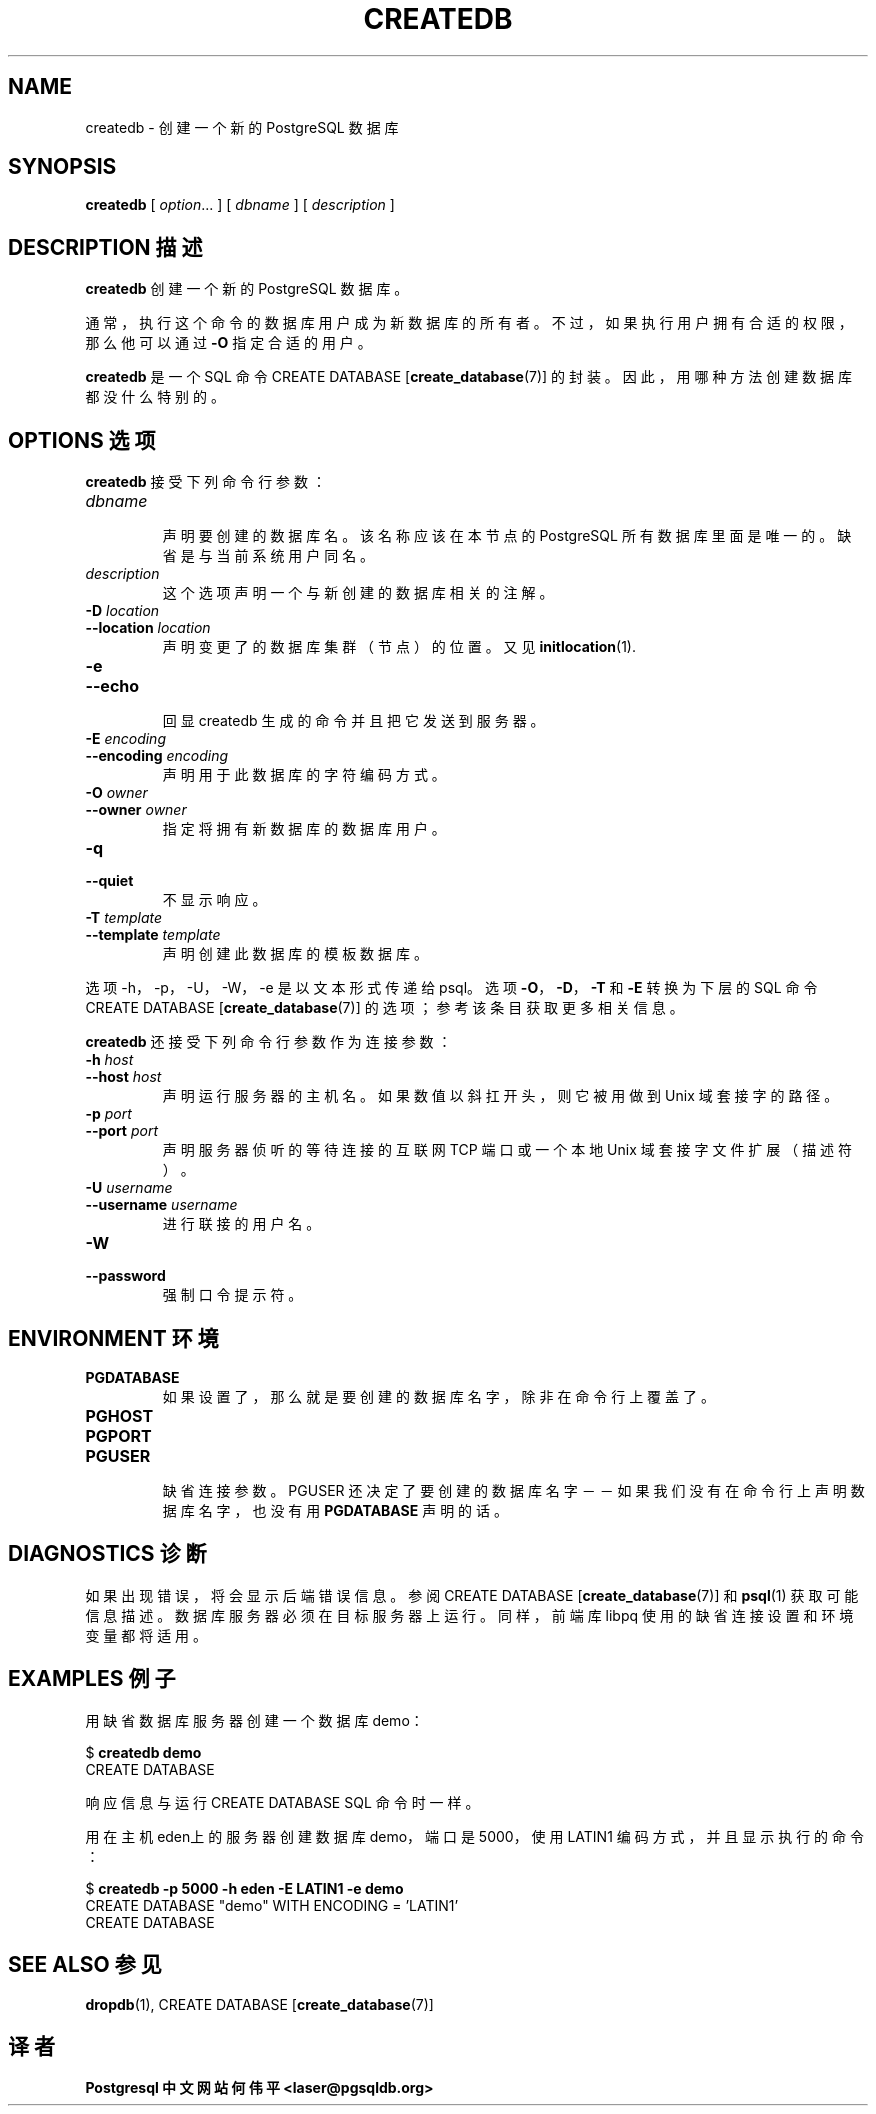 .TH "CREATEDB" "1" "2003-11-02" "Application" "PostgreSQL Client Applications"
.SH NAME
createdb \- 创建一个新的 PostgreSQL 数据库

.SH SYNOPSIS
.sp
\fBcreatedb\fR\fR [ \fR\fB\fIoption\fB\fR...\fB \fR\fR]\fR\fR [ \fR\fB\fIdbname\fB \fR\fR]\fR\fR [ \fR\fB\fIdescription\fB \fR\fR]\fR
.SH "DESCRIPTION  描述"
.PP
\fBcreatedb\fR 创建一个新的 PostgreSQL 数据库。
.PP
 通常，执行这个命令的数据库用户成为新数据库的所有者。 不过，如果执行用户拥有合适的权限，那么他可以通过 \fB\-O\fP 指定合适的用户。
.PP
\fBcreatedb\fR 是一个 SQL 命令 CREATE DATABASE [\fBcreate_database\fR(7)] 的封装。 因此，用哪种方法创建数据库都没什么特别的。
.SH "OPTIONS 选项"
.PP
\fBcreatedb\fR 接受下列命令行参数：
.TP
\fB\fIdbname\fB\fR
 声明要创建的数据库名。该名称应该在本节点的 PostgreSQL 所有数据库里面是唯一的。 缺省是与当前系统用户同名。
.TP
\fB\fIdescription\fB\fR
 这个选项声明一个与新创建的数据库相关的注解。
.TP
\fB-D \fIlocation\fB\fR
.TP
\fB--location \fIlocation\fB\fR
 声明变更了的数据库集群（节点）的位置。 又见 \fBinitlocation\fR(1).
.TP
\fB-e\fR
.TP
\fB--echo\fR
 回显 createdb 生成的命令并且把它发送到服务器。
.TP
\fB-E \fIencoding\fB\fR
.TP
\fB--encoding \fIencoding\fB\fR
 声明用于此数据库的字符编码方式。
.TP
\fB-O \fIowner\fB\fR
.TP
\fB--owner \fIowner\fB\fR
 指定将拥有新数据库的数据库用户。
.TP
\fB-q\fR
.TP
\fB--quiet\fR
 不显示响应。
.TP
\fB-T \fItemplate\fB\fR
.TP
\fB--template \fItemplate\fB\fR
 声明创建此数据库的模板数据库。
.PP
.PP
 选项 -h，-p，-U， -W，-e 是以文本形式传递给 psql。 选项\fB-O\fR，\fB-D\fR，\fB-T\fR 和 \fB-E\fR 转换为下层的 SQL 命令 CREATE DATABASE [\fBcreate_database\fR(7)]  的选项；参考该条目获取更多相关信息。
.PP
\fBcreatedb\fR 还接受下列命令行参数作为连接参数：
.TP
\fB-h \fIhost\fB\fR
.TP
\fB--host \fIhost\fB\fR
 声明运行服务器的主机名。 如果数值以斜扛开头，则它被用做到 Unix 域套接字的路径。
.TP
\fB-p \fIport\fB\fR
.TP
\fB--port \fIport\fB\fR
 声明服务器 侦听的等待连接的互联网 TCP 端口或一个本地 Unix 域套接字文件扩展（描述符）。
.TP
\fB-U \fIusername\fB\fR
.TP
\fB--username \fIusername\fB\fR
 进行联接的用户名。
.TP
\fB-W\fR
.TP
\fB--password\fR
 强制口令提示符。
.PP
.SH "ENVIRONMENT 环境"
.TP
\fBPGDATABASE\fR
 如果设置了，那么就是要创建的数据库名字，除非在命令行上覆盖了。
.TP
\fBPGHOST\fR
.TP
\fBPGPORT\fR
.TP
\fBPGUSER\fR
 缺省连接参数。PGUSER 还决定了要创建的数据库名字－－ 如果我们没有在命令行上声明数据库名字，也没有用 \fBPGDATABASE\fR  声明的话。
.SH "DIAGNOSTICS 诊断"
.PP
 如果出现错误，将会显示后端错误信息。参阅 CREATE DATABASE [\fBcreate_database\fR(7)]  和 \fBpsql\fR(1) 获取可能信息描述。 数据库服务器必须在目标服务器上运行。同样，前端库 libpq  使用的缺省连接设置和环境变量都将适用。
.SH "EXAMPLES 例子"
.PP
 用缺省数据库服务器创建一个数据库 demo：
.sp
.nf
$ \fBcreatedb demo\fR
CREATE DATABASE
.sp
.fi
 响应信息与运行 CREATE DATABASE SQL 命令时一样。
.PP
 用在主机eden上的服务器创建数据库 demo， 端口是 5000，使用 LATIN1 编码方式，并且显示执行的命令：
.sp
.nf
$ \fBcreatedb -p 5000 -h eden -E LATIN1 -e demo\fR
CREATE DATABASE "demo" WITH ENCODING = 'LATIN1'
CREATE DATABASE
.sp
.fi
.SH "SEE ALSO 参见"
\fBdropdb\fR(1), CREATE DATABASE [\fBcreate_database\fR(7)]

.SH "译者"
.B Postgresql 中文网站
.B 何伟平 <laser@pgsqldb.org>

